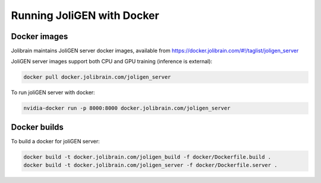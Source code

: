 .. _docker:

############################
 Running JoliGEN with Docker
############################


***************
Docker images
***************

Jolibrain maintains JoliGEN server docker images, available from https://docker.jolibrain.com/#!/taglist/joligen_server

JoliGEN server images support both CPU and GPU training (inference is external):

.. code:: bash

   docker pull docker.jolibrain.com/joligen_server

To run joliGEN server with docker:

.. code:: bash

   nvidia-docker run -p 8000:8000 docker.jolibrain.com/joligen_server
			      
**************
Docker builds
**************

To build a docker for joliGEN server:

.. code:: bash

   docker build -t docker.jolibrain.com/joligen_build -f docker/Dockerfile.build .
   docker build -t docker.jolibrain.com/joligen_server -f docker/Dockerfile.server .

